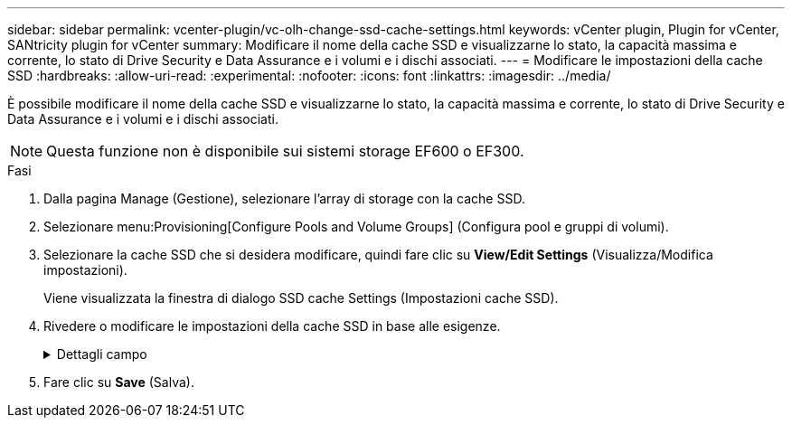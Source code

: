 ---
sidebar: sidebar 
permalink: vcenter-plugin/vc-olh-change-ssd-cache-settings.html 
keywords: vCenter plugin, Plugin for vCenter, SANtricity plugin for vCenter 
summary: Modificare il nome della cache SSD e visualizzarne lo stato, la capacità massima e corrente, lo stato di Drive Security e Data Assurance e i volumi e i dischi associati. 
---
= Modificare le impostazioni della cache SSD
:hardbreaks:
:allow-uri-read: 
:experimental: 
:nofooter: 
:icons: font
:linkattrs: 
:imagesdir: ../media/


[role="lead"]
È possibile modificare il nome della cache SSD e visualizzarne lo stato, la capacità massima e corrente, lo stato di Drive Security e Data Assurance e i volumi e i dischi associati.


NOTE: Questa funzione non è disponibile sui sistemi storage EF600 o EF300.

.Fasi
. Dalla pagina Manage (Gestione), selezionare l'array di storage con la cache SSD.
. Selezionare menu:Provisioning[Configure Pools and Volume Groups] (Configura pool e gruppi di volumi).
. Selezionare la cache SSD che si desidera modificare, quindi fare clic su *View/Edit Settings* (Visualizza/Modifica impostazioni).
+
Viene visualizzata la finestra di dialogo SSD cache Settings (Impostazioni cache SSD).

. Rivedere o modificare le impostazioni della cache SSD in base alle esigenze.
+
.Dettagli campo
[%collapsible]
====
[cols="25h,~"]
|===
| Impostazione | Descrizione 


 a| 
Nome
 a| 
Visualizza il nome della cache SSD, che è possibile modificare. È necessario specificare un nome per la cache SSD.



 a| 
Caratteristiche
 a| 
Mostra lo stato della cache SSD. Gli stati possibili includono:

** Ottimale
** Sconosciuto
** Degradato
** Non riuscito (Uno stato di errore determina un evento MEL critico).
** Sospeso




 a| 
Capacità
 a| 
Mostra la capacità corrente e la capacità massima consentita per la cache SSD. La capacità massima consentita per la cache SSD dipende dalle dimensioni della cache principale del controller:

** Fino a 1 GiB
** Da 1 GiB a 2 GiB
** Da 2 GiB a 4 GiB
** Più di 4 GiB




 a| 
Sicurezza e da
 a| 
Mostra lo stato di Drive Security e Data Assurance per la cache SSD.

** *Secure-capable* - indica se la cache SSD è composta interamente da dischi sicuri. Un disco sicuro è un disco con crittografia automatica in grado di proteggere i propri dati da accessi non autorizzati.
** *Secure-enabled* -- indica se la sicurezza è attivata nella cache SSD.
** *Da Capable* -- indica se la cache SSD è composta interamente da dischi compatibili con da. Un disco con funzionalità da può controllare e correggere gli errori che potrebbero verificarsi quando i dati vengono comunicati tra l'host e lo storage array.




 a| 
Oggetti associati
 a| 
Mostra i volumi e i dischi associati alla cache SSD.

|===
====
. Fare clic su *Save* (Salva).

